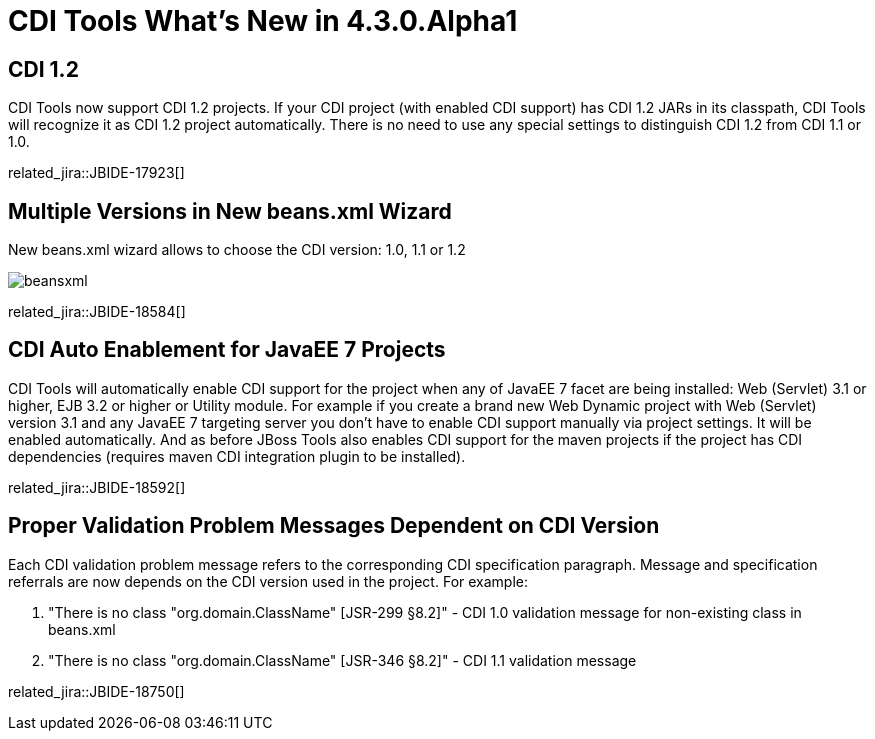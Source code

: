 = CDI Tools What's New in 4.3.0.Alpha1
:page-layout: whatsnew
:page-component_id: cdi
:page-component_version: 4.3.0.Alpha1
:page-product_id: jbt_core 
:page-product_version: 4.3.0.Alpha1

== CDI 1.2

CDI Tools now support CDI 1.2 projects. If your CDI project (with enabled CDI support) has CDI 1.2 JARs in its classpath, CDI Tools will recognize it as CDI 1.2 project automatically. There is no need to use any special settings to distinguish CDI 1.2 from CDI 1.1 or 1.0.

related_jira::JBIDE-17923[]

== Multiple Versions in New beans.xml Wizard

New beans.xml wizard allows to choose the CDI version: 1.0, 1.1 or 1.2 

image::images/4.3.0.Alpha1/beansxml.png[]

related_jira::JBIDE-18584[]

== CDI Auto Enablement for JavaEE 7 Projects 

CDI Tools will automatically enable CDI support for the project when any of JavaEE 7 facet are being installed: Web (Servlet) 3.1 or higher, EJB 3.2 or higher or Utility module.
For example if you create a brand new Web Dynamic project with Web (Servlet) version 3.1 and any JavaEE 7 targeting server you don't have to enable CDI support manually via project settings. It will be enabled automatically.  
And as before JBoss Tools also enables CDI support for the maven projects if the project has CDI dependencies (requires maven CDI integration plugin to be installed).

related_jira::JBIDE-18592[]

== Proper Validation Problem Messages Dependent on CDI Version

Each CDI validation problem message refers to the corresponding CDI specification paragraph. Message and specification referrals are now depends on the CDI version used in the project.
For example:

1. "There is no class "org.domain.ClassName" [JSR-299 §8.2]" - CDI 1.0 validation message for non-existing class in beans.xml 
2. "There is no class "org.domain.ClassName" [JSR-346 §8.2]" - CDI 1.1 validation message

related_jira::JBIDE-18750[]
